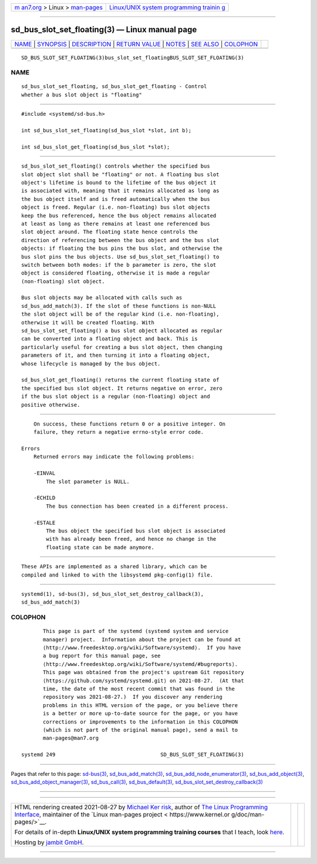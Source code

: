 .. container:: page-top

.. container:: nav-bar

   +----------------------------------+----------------------------------+
   | `m                               | `Linux/UNIX system programming   |
   | an7.org <../../../index.html>`__ | trainin                          |
   | > Linux >                        | g <http://man7.org/training/>`__ |
   | `man-pages <../index.html>`__    |                                  |
   +----------------------------------+----------------------------------+

--------------

sd_bus_slot_set_floating(3) — Linux manual page
===============================================

+-----------------------------------+-----------------------------------+
| `NAME <#NAME>`__ \|               |                                   |
| `SYNOPSIS <#SYNOPSIS>`__ \|       |                                   |
| `DESCRIPTION <#DESCRIPTION>`__ \| |                                   |
| `RETURN VALUE <#RETURN_VALUE>`__  |                                   |
| \| `NOTES <#NOTES>`__ \|          |                                   |
| `SEE ALSO <#SEE_ALSO>`__ \|       |                                   |
| `COLOPHON <#COLOPHON>`__          |                                   |
+-----------------------------------+-----------------------------------+
| .. container:: man-search-box     |                                   |
+-----------------------------------+-----------------------------------+

::

   SD_BUS_SLOT_SET_FLOATING(3)bus_slot_set_floatingBUS_SLOT_SET_FLOATING(3)

NAME
-------------------------------------------------

::

          sd_bus_slot_set_floating, sd_bus_slot_get_floating - Control
          whether a bus slot object is "floating"


---------------------------------------------------------

::

          #include <systemd/sd-bus.h>

          int sd_bus_slot_set_floating(sd_bus_slot *slot, int b);

          int sd_bus_slot_get_floating(sd_bus_slot *slot);


---------------------------------------------------------------

::

          sd_bus_slot_set_floating() controls whether the specified bus
          slot object slot shall be "floating" or not. A floating bus slot
          object's lifetime is bound to the lifetime of the bus object it
          is associated with, meaning that it remains allocated as long as
          the bus object itself and is freed automatically when the bus
          object is freed. Regular (i.e. non-floating) bus slot objects
          keep the bus referenced, hence the bus object remains allocated
          at least as long as there remains at least one referenced bus
          slot object around. The floating state hence controls the
          direction of referencing between the bus object and the bus slot
          objects: if floating the bus pins the bus slot, and otherwise the
          bus slot pins the bus objects. Use sd_bus_slot_set_floating() to
          switch between both modes: if the b parameter is zero, the slot
          object is considered floating, otherwise it is made a regular
          (non-floating) slot object.

          Bus slot objects may be allocated with calls such as
          sd_bus_add_match(3). If the slot of these functions is non-NULL
          the slot object will be of the regular kind (i.e. non-floating),
          otherwise it will be created floating. With
          sd_bus_slot_set_floating() a bus slot object allocated as regular
          can be converted into a floating object and back. This is
          particularly useful for creating a bus slot object, then changing
          parameters of it, and then turning it into a floating object,
          whose lifecycle is managed by the bus object.

          sd_bus_slot_get_floating() returns the current floating state of
          the specified bus slot object. It returns negative on error, zero
          if the bus slot object is a regular (non-floating) object and
          positive otherwise.


-----------------------------------------------------------------

::

          On success, these functions return 0 or a positive integer. On
          failure, they return a negative errno-style error code.

      Errors
          Returned errors may indicate the following problems:

          -EINVAL
              The slot parameter is NULL.

          -ECHILD
              The bus connection has been created in a different process.

          -ESTALE
              The bus object the specified bus slot object is associated
              with has already been freed, and hence no change in the
              floating state can be made anymore.


---------------------------------------------------

::

          These APIs are implemented as a shared library, which can be
          compiled and linked to with the libsystemd pkg-config(1) file.


---------------------------------------------------------

::

          systemd(1), sd-bus(3), sd_bus_slot_set_destroy_callback(3),
          sd_bus_add_match(3)

COLOPHON
---------------------------------------------------------

::

          This page is part of the systemd (systemd system and service
          manager) project.  Information about the project can be found at
          ⟨http://www.freedesktop.org/wiki/Software/systemd⟩.  If you have
          a bug report for this manual page, see
          ⟨http://www.freedesktop.org/wiki/Software/systemd/#bugreports⟩.
          This page was obtained from the project's upstream Git repository
          ⟨https://github.com/systemd/systemd.git⟩ on 2021-08-27.  (At that
          time, the date of the most recent commit that was found in the
          repository was 2021-08-27.)  If you discover any rendering
          problems in this HTML version of the page, or you believe there
          is a better or more up-to-date source for the page, or you have
          corrections or improvements to the information in this COLOPHON
          (which is not part of the original manual page), send a mail to
          man-pages@man7.org

   systemd 249                                  SD_BUS_SLOT_SET_FLOATING(3)

--------------

Pages that refer to this page: `sd-bus(3) <../man3/sd-bus.3.html>`__, 
`sd_bus_add_match(3) <../man3/sd_bus_add_match.3.html>`__, 
`sd_bus_add_node_enumerator(3) <../man3/sd_bus_add_node_enumerator.3.html>`__, 
`sd_bus_add_object(3) <../man3/sd_bus_add_object.3.html>`__, 
`sd_bus_add_object_manager(3) <../man3/sd_bus_add_object_manager.3.html>`__, 
`sd_bus_call(3) <../man3/sd_bus_call.3.html>`__, 
`sd_bus_default(3) <../man3/sd_bus_default.3.html>`__, 
`sd_bus_slot_set_destroy_callback(3) <../man3/sd_bus_slot_set_destroy_callback.3.html>`__

--------------

--------------

.. container:: footer

   +-----------------------+-----------------------+-----------------------+
   | HTML rendering        |                       | |Cover of TLPI|       |
   | created 2021-08-27 by |                       |                       |
   | `Michael              |                       |                       |
   | Ker                   |                       |                       |
   | risk <https://man7.or |                       |                       |
   | g/mtk/index.html>`__, |                       |                       |
   | author of `The Linux  |                       |                       |
   | Programming           |                       |                       |
   | Interface <https:     |                       |                       |
   | //man7.org/tlpi/>`__, |                       |                       |
   | maintainer of the     |                       |                       |
   | `Linux man-pages      |                       |                       |
   | project <             |                       |                       |
   | https://www.kernel.or |                       |                       |
   | g/doc/man-pages/>`__. |                       |                       |
   |                       |                       |                       |
   | For details of        |                       |                       |
   | in-depth **Linux/UNIX |                       |                       |
   | system programming    |                       |                       |
   | training courses**    |                       |                       |
   | that I teach, look    |                       |                       |
   | `here <https://ma     |                       |                       |
   | n7.org/training/>`__. |                       |                       |
   |                       |                       |                       |
   | Hosting by `jambit    |                       |                       |
   | GmbH                  |                       |                       |
   | <https://www.jambit.c |                       |                       |
   | om/index_en.html>`__. |                       |                       |
   +-----------------------+-----------------------+-----------------------+

--------------

.. container:: statcounter

   |Web Analytics Made Easy - StatCounter|

.. |Cover of TLPI| image:: https://man7.org/tlpi/cover/TLPI-front-cover-vsmall.png
   :target: https://man7.org/tlpi/
.. |Web Analytics Made Easy - StatCounter| image:: https://c.statcounter.com/7422636/0/9b6714ff/1/
   :class: statcounter
   :target: https://statcounter.com/
